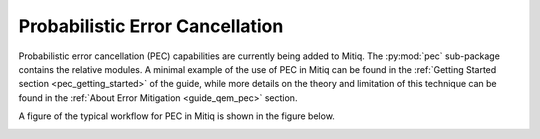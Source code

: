 .. pec:

*********************************************
Probabilistic Error Cancellation
*********************************************

Probabilistic error cancellation (PEC) capabilities are currently being added to Mitiq. The :py:mod:`pec` sub-package contains the relative modules. A minimal example of the use of PEC in Mitiq can be found in the :ref:`Getting Started section <pec_getting_started>` of the guide, while more details on the theory and limitation of this technique can be found in
the :ref:`About Error Mitigation <guide_qem_pec>` section.


A figure of the typical workflow for PEC in Mitiq is shown in the figure below.

.. image:: ../img/pec_workflow2_steps.png
  :width: 400
  :alt: PEC workflow in Mitiq.